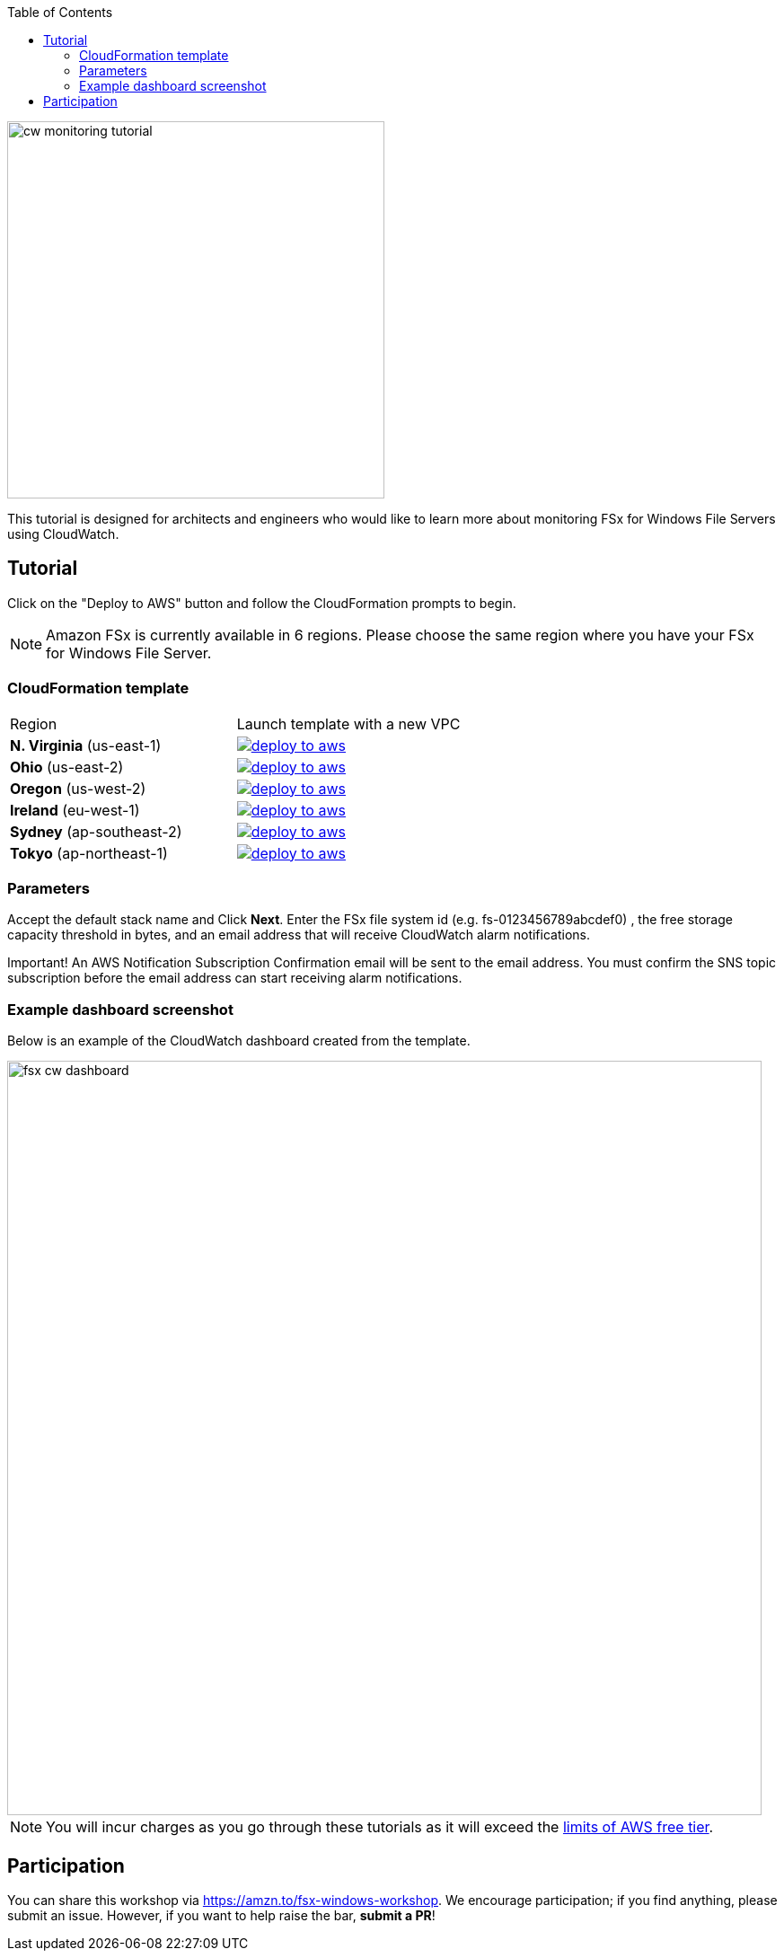 
:toc:
:icons:
:linkattrs:
:imagesdir: ../../resources/images

image:cw-monitoring-tutorial.png[align="left",width=420]

This tutorial is designed for architects and engineers who would like to learn more about monitoring FSx for Windows File Servers using CloudWatch.

== Tutorial

Click on the "Deploy to AWS" button and follow the CloudFormation prompts to begin.

[NOTE]
Amazon FSx is currently available in 6 regions. Please choose the same region where you have your FSx for Windows File Server.

=== CloudFormation template

|===

|Region | Launch template with a new VPC
| *N. Virginia* (us-east-1)
a| image::deploy-to-aws.png[link=https://console.aws.amazon.com/cloudformation/home?region=us-east-1#/stacks/new?stackName=fsx-monitoring-tutorial&templateURL=https://s3.amazonaws.com/amazon-fsx/tutorial/windows/templates/fsx-cw-dashboard.yaml]

| *Ohio* (us-east-2)
a| image::deploy-to-aws.png[link=https://console.aws.amazon.com/cloudformation/home?region=us-east-2#/stacks/new?stackName=fsx-monitoring-tutorial&templateURL=https://s3.amazonaws.com/amazon-fsx/tutorial/windows/templates/fsx-cw-dashboard.yaml]

| *Oregon* (us-west-2)
a| image::deploy-to-aws.png[link=https://console.aws.amazon.com/cloudformation/home?region=us-west-2#/stacks/new?stackName=fsx-monitoring-tutorial&templateURL=https://s3.amazonaws.com/amazon-fsx/tutorial/windows/templates/fsx-cw-dashboard.yaml]

| *Ireland* (eu-west-1)
a| image::deploy-to-aws.png[link=https://console.aws.amazon.com/cloudformation/home?region=eu-west-1#/stacks/new?stackName=fsx-monitoring-tutorial&templateURL=https://s3.amazonaws.com/amazon-fsx/tutorial/windows/templates/fsx-cw-dashboard.yaml]

| *Sydney* (ap-southeast-2)
a| image::deploy-to-aws.png[link=https://console.aws.amazon.com/cloudformation/home?region=ap-southeast-2#/stacks/new?stackName=fsx-monitoring-tutorial&templateURL=https://s3.amazonaws.com/amazon-fsx/tutorial/windows/templates/fsx-cw-dashboard.yaml]

| *Tokyo* (ap-northeast-1)
a| image::deploy-to-aws.png[link=https://console.aws.amazon.com/cloudformation/home?region=ap-northeast-1#/stacks/new?stackName=fsx-monitoring-tutorial&templateURL=https://s3.amazonaws.com/amazon-fsx/tutorial/windows/templates/fsx-cw-dashboard.yaml]


|===

=== Parameters

Accept the default stack name and Click *Next*. Enter the FSx file system id (e.g. fs-0123456789abcdef0) , the free storage capacity threshold in bytes, and an email address that will receive CloudWatch alarm notifications.

Important! An AWS Notification Subscription Confirmation email will be sent to the email address. You must confirm the SNS topic subscription before the email address can start receiving alarm notifications.


=== Example dashboard screenshot

Below is an example of the CloudWatch dashboard created from the template.

image::fsx-cw-dashboard.png[align="left",width=840]



NOTE: You will incur charges as you go through these tutorials as it will exceed the link:http://docs.aws.amazon.com/awsaccountbilling/latest/aboutv2/free-tier-limits.html[limits of AWS free tier].

== Participation

You can share this workshop via https://amzn.to/fsx-windows-workshop. We encourage participation; if you find anything, please submit an issue. However, if you want to help raise the bar, **submit a PR**!
